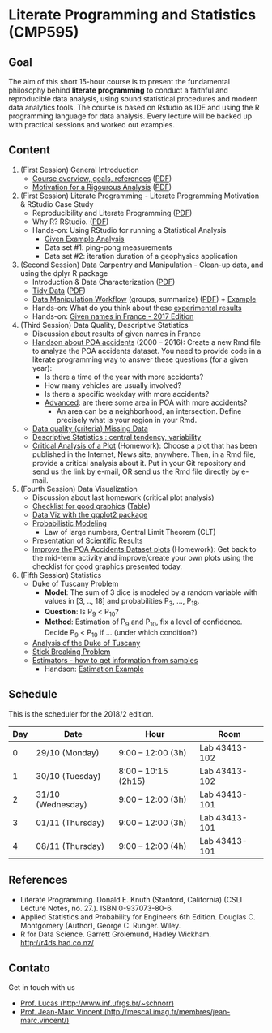 #+startup: overview indent
#+OPTIONS: html-link-use-abs-url:nil html-postamble:auto
#+OPTIONS: html-preamble:t html-scripts:t html-style:t
#+OPTIONS: html5-fancy:nil tex:t
#+HTML_DOCTYPE: xhtml-strict
#+HTML_CONTAINER: div
#+DESCRIPTION:
#+KEYWORDS:
#+HTML_LINK_HOME:
#+HTML_LINK_UP:
#+HTML_MATHJAX:
#+HTML_HEAD:
#+HTML_HEAD_EXTRA:
#+SUBTITLE:
#+INFOJS_OPT:
#+CREATOR: <a href="http://www.gnu.org/software/emacs/">Emacs</a> 25.2.2 (<a href="http://orgmode.org">Org</a> mode 9.0.1)
#+EXPORT_EXCLUDE_TAGS: noexport
#+LATEX_HEADER:

* Literate Programming and Statistics (CMP595)

#+begin_html
<a rel="license" href="http://creativecommons.org/licenses/by-sa/4.0/"><img alt="Creative Commons License" style="border-width:0" src="img/88x31.png" /></a>
#+end_html

** Goal

The aim of this short 15-hour course is to present the fundamental
philosophy behind *literate programming* to conduct a faithful and
reproducible data analysis, using sound statistical procedures and
modern data analytics tools. The course is based on Rstudio as IDE and
using the R programming language for data analysis. Every lecture will
be backed up with practical sessions and worked out examples.

** Content

1. (First Session) General Introduction
   - [[./slides/0_Introduction.org][Course overview, goals, references]] ([[./slides/0_Introduction.pdf][PDF]])
   - [[./slides/0_Motivation.org][Motivation for a Rigourous Analysis]] ([[./slides/0_Motivation.pdf][PDF]])
2. (First Session) Literate Programming - Literate Programming Motivation & RStudio Case Study 
   - Reproducibility and Literate Programming ([[./slides/0_Reproducibility.pdf][PDF]])
   - Why R? RStudio. ([[./slides/0_WhyR.pdf][PDF]])
   - Hands-on: Using RStudio for running a Statistical Analysis
     - [[./handson/0_TD.Rmd][Given Example Analysis]]
     - Data set #1: ping-pong measurements
     - Data set #2: iteration duration of a geophysics application
3. (Second Session) Data Carpentry and Manipulation - Clean-up data, and using the dplyr R package 
   - Introduction & Data Characterization ([[./slides/1_Data-Characterization.pdf][PDF]])
   - [[./slides/1_Tidy_Data.org][Tidy Data]] ([[./slides/1_Tidy_Data.pdf][PDF]])
   - [[./slides/1_Data_Manipulation.org][Data Manipulation Workflow]] (groups, summarize) ([[./slides/1_Data_Manipulation.pdf][PDF]]) + [[./handson/1_TD.Rmd][Example]]
   - Hands-on: What do you think about these   [[./handson/1_Experiences][experimental results]]
   - Hands-on: [[./handson/1_TD_Names.Rmd][Given names in France - 2017 Edition]]
4. (Third Session) Data Quality, Descriptive Statistics 
   - Discussion about results of given names in France
   - [[http://datapoa.com.br/dataset/acidentes-de-transito][Handson about POA accidents]] (2000 -- 2016): Create a new Rmd file
     to analyze the POA accidents dataset. You need to provide code in
     a literate programming way to answer these questions (for a given
     year):
     - Is there a time of the year with more accidents?
     - How many vehicles are usually involved?
     - Is there a specific weekday with more accidents?
     - _Advanced_: are there some area in POA with more accidents?
       - An area can be a neighborhood, an intersection. Define
         precisely what is your region in your Rmd.
   - [[./slides/Data-Quality/2_Data-Quality.pdf][Data quality (criteria) Missing Data]]
   - [[./slides/Data-Control/2_Data-Control.pdf][Descriptive Statistics : central tendency, variability]]
   - _Critical Analysis of a Plot_ (Homework): Choose a plot that has
     been published in the Internet, News site, anywhere. Then, in a
     Rmd file, provide a critical analysis about it. Put in your Git
     repository and send us the link by e-mail, OR send us the Rmd
     file directly by e-mail.
5. (Fourth Session) Data Visualization
   - Discussion about last homework (critical plot analysis)
   - [[./slides/Check-list-good-graphics-en.pdf][Checklist for good graphics]] ([[./slides/Check-list-good-graphics-tableau-en.pdf][Table]])
   - [[./slides/5_Data_Viz.org][Data Viz with the ggplot2 package]]
   - [[./slides/3_introduction_to_statistics.pdf][Probabilistic Modeling]]
     - Law of large numbers, Central Limit Theorem (CLT)
   - [[./slides/lecture_data_presentation.pdf][Presentation of Scientific Results]]
   - _Improve the POA Accidents Dataset plots_ (Homework): Get back to
     the mid-term activity and improve/create your own plots using the
     checklist for good graphics presented today.
6. (Fifth Session) Statistics
   - Duke of Tuscany Problem
     - *Model*: The sum of 3 dice is modeled by a random variable with
       values in [3, .., 18] and probabilities P_3, ..., P_18.
     - *Question*: Is P_9 < P_10?
     - *Method*: Estimation of P_9 and P_10, fix a level of
       confidence. Decide P_9 < P_10 if ... (under which condition?)
   - [[./handson/Duke-and-Galileo.Rmd][Analysis of the Duke of Tuscany]]
   - [[./handson/Stick.Rmd][Stick Breaking Problem]]
   - [[./slides/6_Estimation/Estimation-intro.pdf][Estimators - how to get information from samples]]
     - Handson: [[./handson/Estimation-example.Rmd][Estimation Example]]

** Content 2017/2                                                 :noexport:

1. (First Session) General Introduction
   - [[./slides/0_Introduction.org][Course overview, goals, references]] ([[./slides/0_Introduction.pdf][PDF]])
   - [[./slides/0_Motivation.org][Motivation for a Rigourous Analysis]] ([[./slides/0_Motivation.pdf][PDF]])
2. (First Session) Literate Programming - Literate Programming Motivation & RStudio Case Study 
   - Reproducibility and Literate Programming ([[./slides/0_Reproducibility.pdf][PDF]])
   - Why R? RStudio. ([[./slides/0_WhyR.pdf][PDF]])
   - Hands-on: Using RStudio for running a Statistical Analysis
     - [[./handson/0_TD.Rmd][Given Example Analysis]]
     - Data set #1: ping-pong measurements
     - Data set #2: iteration duration of a geophysics application
3. (Second Session) Data Carpentry and Manipulation - Clean-up data, and using the dplyr R package 
   - Introduction & Data Characterization ([[./slides/1_Data-Characterization.pdf][PDF]])
   - [[./slides/1_Tidy_Data.org][Tidy Data]] ([[./slides/1_Tidy_Data.pdf][PDF]])
   - [[./slides/1_Data_Manipulation.org][Data Manipulation Workflow]] (groups, summarize) ([[./slides/1_Data_Manipulation.pdf][PDF]]) + [[./handson/1_TD.Rmd][Example]]
   - Hands-on: [[./handson/1_TD_Names.Rmd][Given names in France - 2016 Edition]]
   - Mid-term activity (Deadline: Saturday 28/10 at 23:59)
     - [[./tasks/1_POA_Urban_Accidents.Rmd][Analysis of Urban Accidents in the City of Porto Alegre]]
       |----+------------|
       |  N | *Solutions*  |
       |----+------------|
       |  1 | [[https://github.com/EduardoVernier/lps/blob/master/tasks/1_POA_Urban_Accidents.Rmd][Eduardo]]    |
       |  2 | [[https://github.com/mmsouza/lps/blob/master/tasks/1_POA_Urban_Accidents.Rmd][Matheus]]    |
       |  3 | [[https://github.com/lizalemos/lps/blob/master/tasks/1_POA_Urban_Accidents.Rmd][Liza]]       |
       |  4 | [[https://github.com/lacbeltran/lps/blob/master/tasks/1_POA_Urban_Accidents.Rmd][Lizeth]]     |
       |  5 | [[https://bitbucket.org/ediazc/lps/raw/8c20392fe0c6ab14a4276259cdddd3a6e11f0960/tasks/1_POA_Urban_Accidents.Rmd][Emmanuell]]  |
       |  6 | [[https://github.com/fabiogm/lps/blob/master/tasks/1_POA_Urban_Accidents.Rmd][Fábio]]      |
       |  7 | [[https://github.com/soares-f/lps/blob/assignments/tasks/Report_year2003.Rmd][Felipe]]     |
       |  8 | [[https://github.com/rodrimoni/lps/blob/master/tasks/1_POA_Urban_Accidents.Rmd][Rodrigo]]    |
       |  9 | [[https://github.com/lbassis/lps/blob/master/tasks/1_POA_Urban_Accidents.Rmd][Lucas]]      |
       | 10 | [[https://github.com/rodrigofranzoi/lps/blob/master/tasks/1_POA_Urban_Accidents.Rmd][Rodrigo F.]] |
       | 11 | [[./tasks/solutions/Gabrielli.Rmd][Gabrielli]]  |
       |----+------------|
4. (Third Session) Data Quality, Descriptive Statistics 
   - Discussion about POA accidents
   - [[./slides/Data-Quality/2_Data-Quality.pdf][Data quality (criteria) Missing Data]]
   - [[./slides/Data-Control/2_Data-Control.pdf][Descriptive Statistics : central tendency, variability]]
   - _Critical Analysis of a Plot_ (Homework): Choose a plot that has
     been published in the Internet, News site, anywhere. Then, in a
     Rmd file, provide a critical analysis about it. Put in your Git
     repository and send us the link by e-mail, OR send us the Rmd
     file directly by e-mail.
     |----+------------|
     |  N | Solutions  |
     |----+------------|
     |  1 | [[https://github.com/rodrigofranzoi/lps/blob/master/tasks/Data%20Quality/DataQuality.Rmd][Rodrigo F.]] |
     |  2 | [[https://github.com/lacbeltran/lps/blob/master/tasks/Lizeth_Critical_Analysis_Of_A_Plot.Rmd][Lizeth]]     |
     |  3 | [[https://bitbucket.org/ediazc/lps/src/master/tasks/Critical_Analysis_of_a_Plot.Rmd][Emmanuell]]  |
     |  4 | [[https://github.com/lbassis/lps/blob/master/tasks/Elections_Survey.Rmd][Lucas]]      |
     |  5 | [[./tasks/solutions/Liza.Rmd][Liza]]       |
     |  6 | [[./tasks/solutions/Gabrielli_T2.Rmd][Gabrielli]]  |
     |  7 | [[https://github.com/mmsouza/lps/blob/master/tasks/News%20analysis.Rmd][Matheus]]    |
     |  8 | [[https://github.com/soares-f/lps/blob/assignments/tasks/Comments_Plot.Rmd][Felipe]]     |
     |  9 | [[https://github.com/rodrimoni/lps/blob/master/tasks/Critical%20Analysis%20of%20a%20Plot.Rmd][Rodrigo]]    |
     | 10 | [[https://github.com/EduardoVernier/lps/blob/master/tasks/2.md][Eduardo]]    |
     |----+------------|

5. (Fourth Session) Data Visualization
   - Discussion about last homework (critical plot analysis)
   - [[./slides/Check-list-good-graphics-en.pdf][Checklist for good graphics]] ([[./slides/Check-list-good-graphics-tableau-en.pdf][Table]])
   - [[./slides/5_Data_Viz.org][Data Viz with the ggplot2 package]]
   - [[./slides/3_introduction_to_statistics.pdf][Probabilistic Modeling]]
     - Law of large numbers, Central Limit Theorem (CLT)
   - [[./slides/lecture_data_presentation.pdf][Presentation of Scientific Results]]
   - _Improve the POA Accidents Dataset plots_ (Homework): Get back to
     the mid-term activity and improve/create your own plots using the
     checklist for good graphics presented today.
     |---+----------------------|
     | N | Solutions            |
     |---+----------------------|
     | 1 | [[https://github.com/EduardoVernier/lps/blob/master/tasks/3.Rmd][Eduardo]] ([[https://github.com/EduardoVernier/lps/blob/master/tasks/3.pdf][PDF]])        |
     | 2 | [[https://github.com/lbassis/lps/blob/master/tasks/1_POA_Urban_Accidents%202.0.Rmd][Lucas]]                |
     | 3 | [[https://github.com/soares-f/lps/blob/assignments/tasks/GG_Plot.Rmd][Felipe]]               |
     | 4 | [[https://github.com/rodrigofranzoi/lps/blob/master/tasks/LoteriasData/LoteriasAnalysis.Rmd][Rodrigo S.]] (Loteria) |
     | 5 | [[https://bitbucket.org/ediazc/lps/src/master/tasks/Critical_Analysis_of_Accidents_Plot.Rmd][Emmanuell]] ([[https://bitbucket.org/ediazc/lps/src/master/tasks/Critical_Analysis_of_Accidents_Plot.pdf][PDF]])      |
     |---+----------------------|

6. (Fifth Session) Statistics
   - Duke of Tuscany Problem
     - *Model*: The sum of 3 dice is modeled by a random variable with
       values in [3, .., 18] and probabilities P_3, ..., P_18.
     - *Question*: Is P_9 < P_10?
     - *Method*: Estimation of P_9 and P_10, fix a level of
       confidence. Decide P_9 < P_10 if ... (under which condition?)
   - [[./handson/Duke-and-Galileo.Rmd][Analysis of the Duke of Tuscany]]
   - [[./handson/Stick.Rmd][Stick Breaking Problem]]
   - [[./slides/6_Estimation/Estimation-intro.pdf][Estimators - how to get information from samples]]
     - Handson: [[./handson/Estimation-example.Rmd][Estimation Example]]

** Schedule

This is the scheduler for the 2018/2 edition.

|-----+-------------------+----------------------+---------------|
| Day | Date              | Hour                 | Room          |
|-----+-------------------+----------------------+---------------|
|   0 | 29/10 (Monday)    | 9:00 -- 12:00 (3h)   | Lab 43413-102 |
|   1 | 30/10 (Tuesday)   | 8:00 -- 10:15 (2h15) | Lab 43413-102 |
|   2 | 31/10 (Wednesday) | 9:00 -- 12:00 (3h)   | Lab 43413-101 |
|   3 | 01/11 (Thursday)  | 9:00 -- 12:00 (3h)   | Lab 43413-101 |
|   4 | 08/11 (Thursday)  | 9:00 -- 12:00 (4h)   | Lab 43413-101 |
|-----+-------------------+----------------------+---------------|

** Final project                                                  :noexport:

The deadline for the final project is the 15th of December, 2017.

|------------+---------------------------------------------+----+----------------|
| Student    | Dataset                                     |    | Delivery       |
|------------+---------------------------------------------+----+----------------|
| Eduardo    | [[https://www.kaggle.com/rojour/boston-results][Boston Marathon 2017]]                        | ok | [[https://github.com/EduardoVernier/lps/blob/master/marathon/analysis.md][BostonMarathon]] |
| Liza       | [[https://www.kaggle.com/jyzaguirre/us-homicide-reports/data][US Homicides]]                                | ok | [[https://github.com/lizalemos/lps/blob/master/tasks/us_homicedes.Rmd][USHomicides]]    |
| Fábio      | [[http://www.datapoa.com.br/dataset/acidentes-de-transito][Porto Alegre accidents]]                      | ok | [[https://github.com/fabiogm/lps/tree/master/tasks/final-project][POAccidents]]    |
| Gabrielli  | [[https://www.kaggle.com/nasirmeh/prediction-of-rainfall/][Rainfall in India]]                           | ok | [[./data/ac/71881e-a3f4-400b-88b0-241c637517b7/Gabrielli_final.zip][Rainfall]]       |
| Felipe     | [[http://archive.ics.uci.edu/ml/datasets/online+retail][Online Retail Sales in Europe]]               | ok | [[https://github.com/soares-f/lps/tree/assignments/tasks/final][OnlineSales]]    |
| Rodrigo F. | [[https://www.kaggle.com/jyzaguirre/us-homicide-reports/data][US Homicides]]                                | ok | [[https://github.com/rodrigofranzoi/US-Homicides][USHomicides]]    |
| Lucas      | [[https://www.kaggle.com/open-source-sports/professional-hockey-database/data][Professional Hockey]]                         | ok | [[https://github.com/lbassis/hockey_analysis][Hockey]]         |
| Matheus    | [[http://dados.rs.gov.br/dataset/fee-indicadores-criminais-homicidio-doloso-103597][RS Homicide]]                                 | ok | [[https://github.com/mmsouza/lps/tree/master/Final%20Task][RSHomicide]]     |
| Rodrigo N. | [[https://www.kaggle.com/rush4ratio/video-game-sales-with-ratings][Video Game Sales]]                            | ok | [[https://github.com/rodrimoni/lps/tree/master/FinalProject][GameSales]]      |
| Lizeth     | [[https://www.kaggle.com/unsdsn/world-happiness/data][World Happiness]]                             | ok | [[https://github.com/lacbeltran/lps/blob/master/tasks/Final_Project_Lizeth.Rmd][WorldHappy]]     |
| Emmanuell  | [[https://www.kaggle.com/worldbank/world-development-indicators][Land usage and Agriculture]] & [[https://www.kaggle.com/berkeleyearth/climate-change-earth-surface-temperature-data][Climate change]] | ok |                |
|------------+---------------------------------------------+----+----------------|

*** Entregas locais                                       :ATTACH:noexport:
:PROPERTIES:
:Attachments: Gabrielli_final.zip
:ID:       ac71881e-a3f4-400b-88b0-241c637517b7
:END:

*** Rmd                                                          :noexport:

#+name: DELIVSVN
|-----------+------------------------------------------------------------------------------+----------------------------------------------------------------------------------------------------------------------------|
| Nome      | SVN                                                                          | Rmd                                                                                                                        |
|-----------+------------------------------------------------------------------------------+----------------------------------------------------------------------------------------------------------------------------|
| Eduardo   | https://github.com/EduardoVernier/lps/trunk/marathon                         | https://raw.githubusercontent.com/EduardoVernier/lps/master/marathon/analysis.md                                           |
| Liza      | https://github.com/lizalemos/lps/trunk/tasks                                 | https://raw.githubusercontent.com/lizalemos/lps/master/tasks/us_homicedes.Rmd                                              |
| Fabio     | https://github.com/fabiogm/lps/trunk/tasks/final-project                     | https://raw.githubusercontent.com/fabiogm/lps/master/tasks/final-project/POA_Urban_Accidents_report.Rmd                    |
| Gabrielli |                                                                              |                                                                                                                            |
| Felipe    | https://github.com/soares-f/lps/branches/assignments/tasks/final             | https://raw.githubusercontent.com/soares-f/lps/assignments/tasks/final/Report_Felipe_Soares.Rmd                            |
| RodrigoF  | https://github.com/rodrigofranzoi/US-Homicides/trunk/US-Homicides%20Analysis | https://raw.githubusercontent.com/rodrigofranzoi/US-Homicides/master/US-Homicides%20Analysis/US%20Homicides%20Analysis.Rmd |
| Lucas     | https://github.com/lbassis/hockey_analysis/trunk/                            | https://raw.githubusercontent.com/lbassis/hockey_analysis/master/analysis.Rmd                                              |
| Matheus   | https://github.com/mmsouza/lps/trunk/Final%20Task                            | https://raw.githubusercontent.com/mmsouza/lps/master/Final%20Task/Average_Murder_indicator.Rmd                             |
| RodrigoN  | https://github.com/rodrimoni/lps/trunk/FinalProject                          | https://raw.githubusercontent.com/rodrimoni/lps/master/FinalProject/FinalProject-GamesSales.Rmd                            |
| Lizeth    | https://github.com/lacbeltran/lps/trunk/tasks                                | https://raw.githubusercontent.com/lbassis/hockey_analysis/master/analysis.Rmd                                              |
| Emmanuell |                                                                              |                                                                                                                            |
|-----------+------------------------------------------------------------------------------+----------------------------------------------------------------------------------------------------------------------------|

#+header: :var DELIVSVN=DELIVSVN
#+begin_src R :results output :session :exports both
checkout <- function(Nome, SVN)
{
    if (SVN == ""){
        return(FALSE);
    }
    mainDir = ".";
    subDir = "final/";
    dir.create(file.path(mainDir, subDir), showWarnings = FALSE)
    command = paste("svn checkout", SVN, paste0("final/", Nome));
    x <- system(command, ignore.stdout=FALSE, ignore.stderr=FALSE);
    return(TRUE);
}

suppressMessages(library(tidyverse));
DELIVSVN %>%
    slice(-1) %>%
    rename(Nome = V1,
           RMD = V3,
           SVN = V2) %>%
    select(Nome, SVN) %>%
    rowwise() %>%
    mutate(Checkout = checkout(Nome, SVN)) %>%
    select(Checkout)
#+end_src

#+RESULTS:
#+begin_example
Checked out revision 83.
Checked out revision 61.
A    final/Fabio/POA_Urban_Accidents_report.Rmd
A    final/Fabio/POA_Urban_Accidents_report.pdf
A    final/Fabio/data
A    final/Fabio/data/acidentes-2012.csv
A    final/Fabio/data/acidentes-2013.csv
A    final/Fabio/data/acidentes-2014.csv
A    final/Fabio/data/acidentes-2015.csv
A    final/Fabio/data/acidentes-2016.csv
Checked out revision 103.
Checked out revision 74.
Checked out revision 3.
A    final/Lucas/analysis.Rmd
A    final/Lucas/analysis.pdf
A    final/Lucas/analysis_files
A    final/Lucas/analysis_files/figure-latex
A    final/Lucas/analysis_files/figure-latex/unnamed-chunk-3-1.pdf
A    final/Lucas/lps.Rproj
A    final/Lucas/professional-hockey-database
A    final/Lucas/professional-hockey-database/AwardsCoaches.csv
A    final/Lucas/professional-hockey-database/AwardsPlayers.csv
A    final/Lucas/professional-hockey-database/Coaches.csv
A    final/Lucas/professional-hockey-database/CombinedShutouts.csv
A    final/Lucas/professional-hockey-database/Goalies.csv
A    final/Lucas/professional-hockey-database/GoaliesSC.csv
A    final/Lucas/professional-hockey-database/GoaliesShootout.csv
A    final/Lucas/professional-hockey-database/HOF.csv
A    final/Lucas/professional-hockey-database/Master.csv
A    final/Lucas/professional-hockey-database/Scoring.csv
A    final/Lucas/professional-hockey-database/ScoringSC.csv
A    final/Lucas/professional-hockey-database/ScoringShootout.csv
A    final/Lucas/professional-hockey-database/SeriesPost.csv
A    final/Lucas/professional-hockey-database/TeamSplits.csv
A    final/Lucas/professional-hockey-database/TeamVsTeam.csv
A    final/Lucas/professional-hockey-database/Teams.csv
A    final/Lucas/professional-hockey-database/TeamsHalf.csv
A    final/Lucas/professional-hockey-database/TeamsPost.csv
A    final/Lucas/professional-hockey-database/TeamsSC.csv
A    final/Lucas/professional-hockey-database/abbrev.csv
Checked out revision 9.
Checked out revision 80.
Checked out revision 76.
Checked out revision 70.
Source: local data frame [11 x 1]
Groups: <by row>

# A tibble: 11 x 1
   Checkout
      <lgl>
 1     TRUE
 2     TRUE
 3     TRUE
 4    FALSE
 5     TRUE
 6     TRUE
 7     TRUE
 8     TRUE
 9     TRUE
10     TRUE
11    FALSE
#+end_example

Deal with Gabrielli case

#+begin_src shell :results output
cd final
unzip -j -d "Gabrielli" ../data/ac/71881e-a3f4-400b-88b0-241c637517b7/Gabrielli_final.zip 
#+end_src

#+RESULTS:
: Archive:  ../data/ac/71881e-a3f4-400b-88b0-241c637517b7/Gabrielli_final.zip
:   inflating: Gabrielli/lps_final_task.rmd  
:   inflating: Gabrielli/rainfall_in_india_1901_2015.csv  

** References

- Literate Programming. Donald E. Knuth (Stanford, California)
  (CSLI Lecture Notes, no. 27.). ISBN 0-937073-80-6.
- Applied Statistics and Probability for Engineers 6th Edition. 
  Douglas C. Montgomery (Author), George C. Runger. Wiley.
- R for Data Science. Garrett Grolemund, Hadley
  Wickham. http://r4ds.had.co.nz/

** Contato

Get in touch with us
- [[http://www.inf.ufrgs.br/~schnorr][Prof. Lucas (http://www.inf.ufrgs.br/~schnorr)]]
- [[http://mescal.imag.fr/membres/jean-marc.vincent/index.html/][Prof. Jean-Marc Vincent (http://mescal.imag.fr/membres/jean-marc.vincent/)]]
